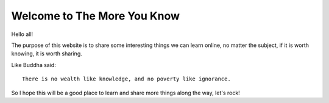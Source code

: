 Welcome to The More You Know
============================

Hello all!

The purpose of this website is to share some interesting things we can learn
online, no matter the subject, if it is worth knowing, it is worth sharing.

Like Buddha said::

  There is no wealth like knowledge, and no poverty like ignorance.

So I hope this will be a good place to learn and share more things along the
way, let's rock!

.. author:: default
.. categories:: none
.. tags:: none
.. comments::
